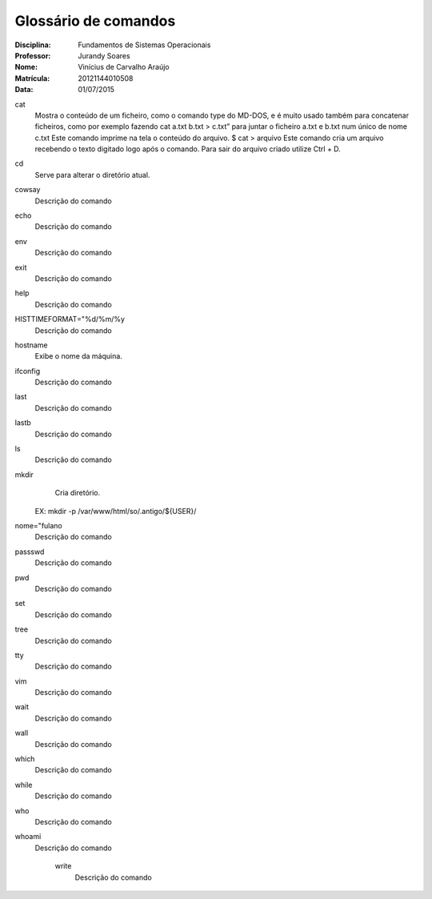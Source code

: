 ======================
Glossário de comandos
======================

:Disciplina: Fundamentos de Sistemas Operacionais
:Professor: Jurandy Soares
:Nome: Vinícius de Carvalho Araújo
:Matrícula: 20121144010508
:Data: 01/07/2015

cat
  Mostra o conteúdo de um ficheiro, como o comando type do MD-DOS, e é muito usado também para concatenar ficheiros, como por   exemplo fazendo cat a.txt b.txt > c.txt” para juntar o ficheiro a.txt e b.txt num único de nome c.txt
  Este comando imprime na tela o conteúdo do arquivo. 
  $ cat > arquivo Este comando cria um arquivo recebendo o texto digitado logo após o comando. Para sair do arquivo criado utilize Ctrl + D. 

cd
  Serve para alterar o diretório atual.


cowsay
  Descrição do comando


echo
  Descrição do comando


env
  Descrição do comando


exit
  Descrição do comando


help
  Descrição do comando 


HISTTIMEFORMAT="%d/%m/%y
  Descrição do comando


hostname
  Exibe o nome da máquina.
  

ifconfig
  Descrição do comando


last
  Descrição do comando


lastb
  Descrição do comando


ls
  Descrição do comando


mkdir
  Cria diretório.
 EX: mkdir -p /var/www/html/so/.antigo/${USER}/


nome="fulano
  Descrição do comando


passswd
  Descrição do comando


pwd
  Descrição do comando


set
  Descrição do comando


tree
  Descrição do comando


tty
  Descrição do comando


vim
  Descrição do comando


wait
  Descrição do comando


wall
  Descrição do comando


which
  Descrição do comando


while
  Descrição do comando


who
  Descrição do comando


whoami
  Descrição do comando


    write
        Descrição do comando

